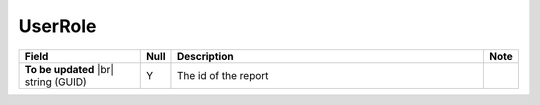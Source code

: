 

=========================================
UserRole
=========================================

.. list-table::
   :header-rows: 1
   :widths: 25 5 65 5

   *  -  Field
      -  Null
      -  Description
      -  Note
   *  -  **To be updated** |br|
         string (GUID)
      -  Y
      -  The id of the report
      -
